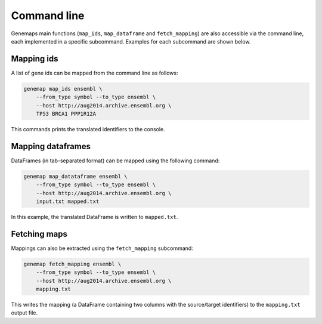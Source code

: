============
Command line
============

Genemaps main functions (``map_ids``, ``map_dataframe`` and
``fetch_mapping``) are also accessible via the command line, each implemented
in a specific subcommand. Examples for each subcommand are shown below.

Mapping ids
-----------

A list of gene ids can be mapped from the command line as follows:

.. code:: bash

    genemap map_ids ensembl \
        --from_type symbol --to_type ensembl \
        --host http://aug2014.archive.ensembl.org \
        TP53 BRCA1 PPP1R12A

This commands prints the translated identifiers to the console.

Mapping dataframes
------------------

DataFrames (in tab-separated format) can be mapped using the following command:

.. code:: bash

    genemap map_datataframe ensembl \
        --from_type symbol --to_type ensembl \
        --host http://aug2014.archive.ensembl.org \
        input.txt mapped.txt

In this example, the translated DataFrame is written to ``mapped.txt``.

Fetching maps
-------------

Mappings can also be extracted using the ``fetch_mapping`` subcommand:

.. code:: bash

    genemap fetch_mapping ensembl \
        --from_type symbol --to_type ensembl \
        --host http://aug2014.archive.ensembl.org \
        mapping.txt

This writes the mapping (a DataFrame containing two columns with the source/target identifiers) to the ``mapping.txt`` output file.

